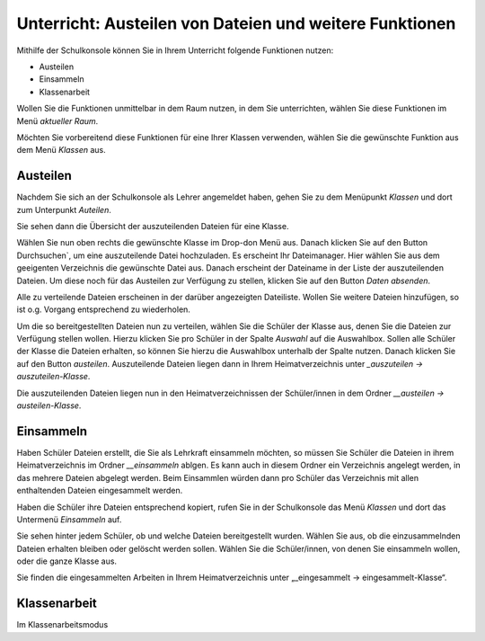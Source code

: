 Unterricht: Austeilen von Dateien und weitere Funktionen
========================================================

Mithilfe der Schulkonsole können Sie in Ihrem Unterricht folgende Funktionen nutzen:

* Austeilen
* Einsammeln
* Klassenarbeit

Wollen Sie die Funktionen unmittelbar in dem Raum nutzen, in dem Sie unterrichten, wählen Sie diese Funktionen im Menü `aktueller Raum`. 

Möchten Sie vorbereitend diese Funktionen für eine Ihrer Klassen verwenden, wählen Sie die gewünschte Funktion aus dem Menü `Klassen` aus.

Austeilen
---------

Nachdem Sie sich an der Schulkonsole als Lehrer angemeldet haben, gehen Sie zu dem Menüpunkt `Klassen` und dort zum Unterpunkt `Auteilen`.

Sie sehen dann die Übersicht der auszuteilenden Dateien für eine Klasse.

.. image:: media/send-file.png

Wählen Sie nun oben rechts die gewünschte Klasse im Drop-don Menü aus. Danach klicken Sie auf den Button Durchsuchen`, um eine auszuteilende Datei hochzuladen. Es erscheint Ihr Dateimanager. Hier wählen Sie aus dem geeigenten Verzeichnis die gewünschte Datei aus. Danach erscheint der Dateiname in der Liste der auszuteilenden Dateien. Um diese noch für das Austeilen zur Verfügung zu stellen, klicken Sie auf den Button `Daten absenden`.

Alle zu verteilende Dateien erscheinen in der darüber angezeigten Dateiliste. Wollen Sie weitere Dateien hinzufügen, so ist o.g. Vorgang entsprechend zu wiederholen.

.. image:: media/copy-files-class.png

Um die so bereitgestellten Dateien nun zu verteilen, wählen Sie die Schüler der Klasse aus, denen Sie die Dateien zur Verfügung stellen wollen. Hierzu klicken Sie pro Schüler in der Spalte `Auswahl` auf die Auswahlbox. Sollen alle Schüler der Klasse die Dateien erhalten, so können Sie hierzu die Auswahlbox unterhalb der Spalte nutzen. Danach klicken Sie auf den Button `austeilen`.
Auszuteilende Dateien liegen dann in Ihrem Heimatverzeichnis unter `_auszuteilen -> auszuteilen-Klasse`.

.. image:: media/choose-user.png

Die auszuteilenden Dateien liegen nun in den Heimatverzeichnissen der Schüler/innen in dem Ordner `__austeilen -> austeilen-Klasse`.


Einsammeln
----------

Haben Schüler Dateien erstellt, die Sie als Lehrkraft einsammeln möchten, so müssen Sie Schüler die Dateien in ihrem Heimatverzeichnis im Ordner `__einsammeln` ablgen. Es kann auch in diesem Ordner ein Verzeichnis angelegt werden, in das mehrere Dateien abgelegt werden. Beim Einsammlen würden dann pro Schüler das Verzeichnis mit allen enthaltenden Dateien eingesammelt werden.

Haben die Schüler ihre Dateien entsprechend kopiert, rufen Sie in der Schulkonsole das Menü `Klassen` und dort das Untermenü `Einsammeln` auf.

.. image:: media/get-files-class.png

Sie sehen hinter jedem Schüler, ob und welche Dateien bereitgestellt wurden.
Wählen Sie aus, ob die einzusammelnden Dateien erhalten bleiben oder gelöscht werden sollen.
Wählen Sie die Schüler/innen, von denen Sie einsammeln wollen, oder die ganze Klasse aus. 

Sie finden die eingesammelten Arbeiten in Ihrem Heimatverzeichnis unter „_eingesammelt -> eingesammelt-Klasse“.

Klassenarbeit
-------------

Im Klassenarbeitsmodus


